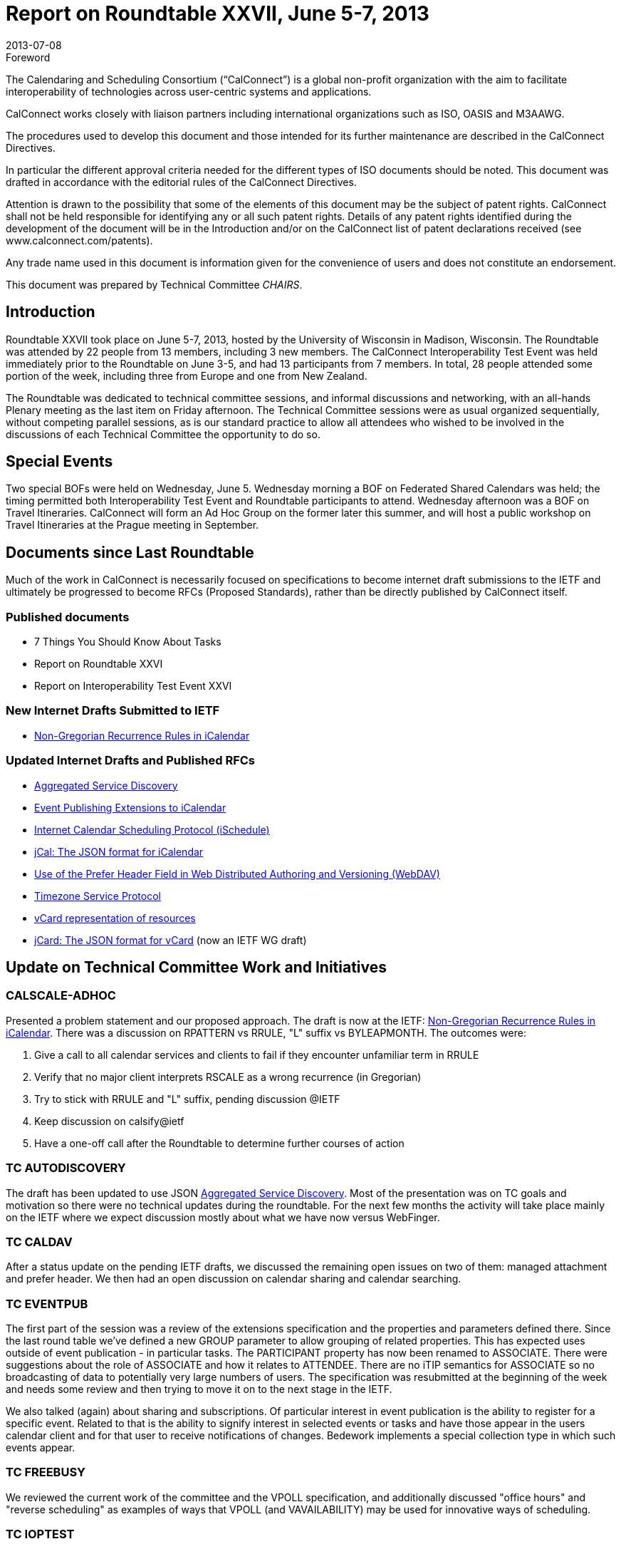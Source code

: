 = Report on Roundtable XXVII, June 5-7, 2013
:docnumber: 1304
:copyright-year: 2013
:language: en
:doctype: administrative
:edition: 1
:status: published
:revdate: 2013-07-08
:published-date: 2013-07-08
:technical-committee: CHAIRS
:mn-document-class: csd
:mn-output-extensions: xml,html,pdf,rxl
:local-cache-only:
:data-uri-image:

.Foreword
The Calendaring and Scheduling Consortium ("`CalConnect`") is a global non-profit
organization with the aim to facilitate interoperability of technologies across
user-centric systems and applications.

CalConnect works closely with liaison partners including international
organizations such as ISO, OASIS and M3AAWG.

The procedures used to develop this document and those intended for its further
maintenance are described in the CalConnect Directives.

In particular the different approval criteria needed for the different types of
ISO documents should be noted. This document was drafted in accordance with the
editorial rules of the CalConnect Directives.

Attention is drawn to the possibility that some of the elements of this
document may be the subject of patent rights. CalConnect shall not be held responsible
for identifying any or all such patent rights. Details of any patent rights
identified during the development of the document will be in the Introduction
and/or on the CalConnect list of patent declarations received (see
www.calconnect.com/patents).

Any trade name used in this document is information given for the convenience
of users and does not constitute an endorsement.

This document was prepared by Technical Committee _{technical-committee}_.

== Introduction

Roundtable XXVII took place on June 5-7, 2013, hosted by the University of Wisconsin in
Madison, Wisconsin. The Roundtable was attended by 22 people from 13 members, including 3
new members. The CalConnect Interoperability Test Event was held immediately prior to the
Roundtable on June 3-5, and had 13 participants from 7 members. In total, 28 people attended
some portion of the week, including three from Europe and one from New Zealand.

The Roundtable was dedicated to technical committee sessions, and informal discussions and
networking, with an all-hands Plenary meeting as the last item on Friday afternoon. The Technical
Committee sessions were as usual organized sequentially, without competing parallel sessions, as
is our standard practice to allow all attendees who wished to be involved in the discussions of each
Technical Committee the opportunity to do so.

== Special Events

Two special BOFs were held on Wednesday, June 5. Wednesday morning a BOF on Federated
Shared Calendars was held; the timing permitted both Interoperability Test Event and Roundtable
participants to attend. Wednesday afternoon was a BOF on Travel Itineraries. CalConnect will
form an Ad Hoc Group on the former later this summer, and will host a public workshop on Travel
Itineraries at the Prague meeting in September.

== Documents since Last Roundtable

Much of the work in CalConnect is necessarily focused on specifications to become internet draft submissions to the
IETF and ultimately be progressed to become RFCs (Proposed Standards), rather than be directly published by
CalConnect itself.

=== Published documents

* 7 Things You Should Know About Tasks
* Report on Roundtable XXVI
* Report on Interoperability Test Event XXVI

=== New Internet Drafts Submitted to IETF

* https://datatracker.ietf.org/doc/draft-daboo-icalendar-rscale/[Non-Gregorian Recurrence Rules in iCalendar]

=== Updated Internet Drafts and Published RFCs

* https://datatracker.ietf.org/doc/draft-daboo-aggregated-service-discovery/[Aggregated Service Discovery]
* https://tools.ietf.org/html/draft-douglass-calendar-extension/[Event Publishing Extensions to iCalendar]
* https://tools.ietf.org/html/draft-desruisseaux-ischedule/[Internet Calendar Scheduling Protocol (iSchedule)]
* https://tools.ietf.org/html/draft-kewisch-et-al-icalendar-in-json/[jCal: The JSON format for iCalendar]
* https://datatracker.ietf.org/doc/rfc8144/[Use of the Prefer Header Field in Web Distributed Authoring and Versioning (WebDAV)]
* https://tools.ietf.org/html/draft-douglass-timezone-service/[Timezone Service Protocol]
* https://datatracker.ietf.org/doc/draft-cal-resource-vcard/[vCard representation of resources]
* https://datatracker.ietf.org/doc/rfc7095/[jCard: The JSON format for vCard] (now an IETF WG draft)

== Update on Technical Committee Work and Initiatives

=== CALSCALE-ADHOC

Presented a problem statement and our proposed approach. The draft is now at the IETF:
https://datatracker.ietf.org/doc/draft-daboo-icalendar-rscale/[Non-Gregorian Recurrence Rules in iCalendar].
There was a discussion on RPATTERN vs RRULE, "L"
suffix vs BYLEAPMONTH. The outcomes were:

. Give a call to all calendar services and clients to fail if they encounter unfamiliar term in
RRULE
. Verify that no major client interprets RSCALE as a wrong recurrence (in Gregorian)
. Try to stick with RRULE and "L" suffix, pending discussion @IETF
. Keep discussion on calsify@ietf
. Have a one-off call after the Roundtable to determine further courses of action

=== TC AUTODISCOVERY

The draft has been updated to use JSON
https://datatracker.ietf.org/doc/draft-daboo-aggregated-service-discovery/[Aggregated Service Discovery].
Most of the presentation
was on TC goals and motivation so there were no technical updates during the roundtable. For the
next few months the activity will take place mainly on the IETF where we expect discussion
mostly about what we have now versus WebFinger.

=== TC CALDAV

After a status update on the pending IETF drafts, we discussed the remaining open issues on two
of them: managed attachment and prefer header. We then had an open discussion on calendar
sharing and calendar searching.

=== TC EVENTPUB

The first part of the session was a review of the extensions specification and the properties and
parameters defined there. Since the last round table we've defined a new GROUP parameter to
allow grouping of related properties. This has expected uses outside of event publication - in
particular tasks. The PARTICIPANT property has now been renamed to ASSOCIATE. There were
suggestions about the role of ASSOCIATE and how it relates to ATTENDEE. There are no iTIP
semantics for ASSOCIATE so no broadcasting of data to potentially very large numbers of users.
The specification was resubmitted at the beginning of the week and needs some review and then
trying to move it on to the next stage in the IETF.

We also talked (again) about sharing and subscriptions. Of particular interest in event publication
is the ability to register for a specific event. Related to that is the ability to signify interest in
selected events or tasks and have those appear in the users calendar client and for that user to
receive notifications of changes. Bedework implements a special collection type in which such
events appear.

=== TC FREEBUSY

We reviewed the current work of the committee and the VPOLL specification, and additionally
discussed "office hours" and "reverse scheduling" as examples of ways that VPOLL (and
VAVAILABILITY) may be used for innovative ways of scheduling.

=== TC IOPTEST

12 attendees representing 5 organizations (with 1 observing) tested and developed features in the
areas of CalDAV, VPOLL, WebDAV Sync, Calendar Sharing and Timezones. Some attendees also
spent time working with the Apple test suite and the Apple performance suite. We spent some time
discussing various issues at the technical level, including VPOLL, issues with locating a service
when all we have is the CUA, etc.

We also discussed how CalConnect can better organize the sessions to get newer attendees rapidly
paired up with each other for testing. We will talk about this more on some of the upcoming TC
calls but the approach will probably be to allocate n hour or so at the very start to discuss the
testers' needs and who can help them resolve their outstanding issues.

There has also been some discussion on finding a way to emphasize the value of these (test event
discussion) sessions as a forum for developers which involves more than testing clients and
servers. The various BOFs have been a step along that path.

=== TC ISCHEDULE

Presented a status update on the iSchedule draft, and discussed the possible disconnect between
email provider and calendar provider and how this affects the iSchedule work flow.

=== TC RESOURCE

Presented the work done so far by the committee and the drafts produced. Discussed searching and
finding the right resource for scheduling. The conclusion was that we need to define something for
easy search for scheduling based on certain user-provided criteria, not limited to resources.

=== TC TASKS

Good progress since last roundtable in areas of:

* STATUS / PARTSTAT with new status values and parameters
* ORGANIZATION and other roles
* Task Definitions – identification of the task type
* Task Relationships with recommendations for new RELTYPE values and a new parameter
(GAP)

After the roundtable report the key discussion points were on:

* Requirements for notifications in relation to calendar sharing
* Relationships
* The use of a RELATED-ID for identifying projects
* Clarification on project management RELTYPES and DEPENDS-ON as a back pointer

Next steps will focus on consolidating what we have so far in to drafts and developing the other
areas in scope for the TC:

* Task specific data
* Task assignments
* Deadlines / alarms / escalations
* Resulting API / Protocol changes

=== TC TIMEZONE

We presented the current state of the timezone work. We have a draft (expired) at the IETF which
represents the current state of the servers. This is ready for last call so we should progress it
through the IETF. Additional work, which does not require spec changes, would be to add a new
content type related to the current zoneinfo format. This may encourage OS vendors to use a
timezone service. We talked about ways we might accelerate the dissemination of data. Some OS
providers already track the data and provide system updates. If they use a timezone service maybe
they could become a more timely source of data. We also talked about delivering timezones by
reference, that is drop the timezone component from icalendar files and see what clients do. It
appears they generally ignore the data anyway - as do servers. Aliases is another topic and we
need to build up a good set of aliases that we can use in our servers. Unicode Consortium has a list
that we can probably extract.

=== TC USECASE

Presented recommendations to attending members for actions CalConnect can take regarding
CalConnect visibility and membership activity:

* Establish a regular presentation on "State of the User Experience"
* Fold UseCase into USIG
* Establish a regular, non-structured RoundTable session dedicated to, or focused-on, a user
constituency problem, issue, or topic
* Establish a focus on Social Media and online methods as a means of outreach and raising
CalConnect visibility

Voice votes taken during the TC-WrapUp session were supportive for all four recommendations.

=== TC XML

We had a short session in which we brought people up to date:

* The xCal spec is unchanged and no further issues reported
* CalWS-SOAP and REST are now official OASIS standards. Both will be worked on to
* handle the other features available in CalDAV - synch, vpoll etc.
* jCal and jCard are progressing well and ready for last call in the IETF

We need to work on implementations and some testing of jCal and jCard. We talked briefly about
where TC-XML is headed. Possibly some role as liaison but maybe there are no more 'XML'
issues to resolve.

== Plenary Decisions

CalConnect accepts an offer from http://www.aol.com[AOL] to host the Spring 2014 2013 CalConnect event at their
center in Dulles, Virginia, the week of May 19-23, 2014.

CalConnect plans to hold workshops on Federated Shared Calendars and Travel Itineraries at the
September, 2013 CalConnect event in Prague. The Travel Itineraries workshop will be open to the
public by registration.

CalConnect will develop ways to make it easier for new members and participants to become
familiar with and involved in the Roundtables, Interoperability Test Events, and the technical
work.

== Future Events

* CalConnect XXVIII: September 23-27, 2013, DHL Express, Prague, Czech Republic
* CalConnect XIX: Winter, 2014, TBD
* CalConnect XXX: May 19-23, 2014, AOL, Dulles, Virginia

The general format of the CalConnect week is:

* Monday morning through Wednesday noon, CalConnect Interoperability Test Event
* Wednesday noon through Friday afternoon, CalConnect Roundtable (presentations, TC sessions,
BOFs, networking, Plenary)

This format has been altered for the two (so far) European CalConnect events to move all TC
sessions to the afternoon and offer symposia and BOFs during Thursday and Friday mornings.
